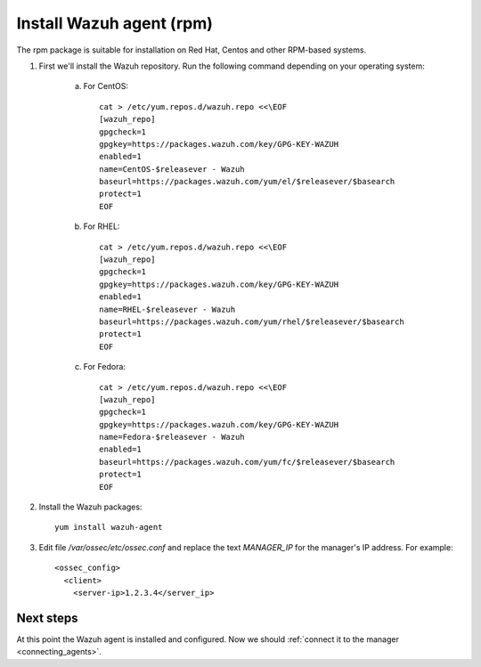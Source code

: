.. _wazuh_agent_rpm:

Install Wazuh agent (rpm)
=============================

The rpm package is suitable for installation on Red Hat, Centos and other RPM-based systems.

1. First we'll install the Wazuh repository. Run the following command depending on your operating system:

    a) For CentOS::

        cat > /etc/yum.repos.d/wazuh.repo <<\EOF
        [wazuh_repo]
        gpgcheck=1
        gpgkey=https://packages.wazuh.com/key/GPG-KEY-WAZUH
        enabled=1
        name=CentOS-$releasever - Wazuh
        baseurl=https://packages.wazuh.com/yum/el/$releasever/$basearch
        protect=1
        EOF

    b) For RHEL::

        cat > /etc/yum.repos.d/wazuh.repo <<\EOF
        [wazuh_repo]
        gpgcheck=1
        gpgkey=https://packages.wazuh.com/key/GPG-KEY-WAZUH
        enabled=1
        name=RHEL-$releasever - Wazuh
        baseurl=https://packages.wazuh.com/yum/rhel/$releasever/$basearch
        protect=1
        EOF

    c) For Fedora::

        cat > /etc/yum.repos.d/wazuh.repo <<\EOF
        [wazuh_repo]
        gpgcheck=1
        gpgkey=https://packages.wazuh.com/key/GPG-KEY-WAZUH
        name=Fedora-$releasever - Wazuh
        enabled=1
        baseurl=https://packages.wazuh.com/yum/fc/$releasever/$basearch
        protect=1
        EOF

2. Install the Wazuh packages::

	yum install wazuh-agent

3. Edit file `/var/ossec/etc/ossec.conf` and replace the text *MANAGER_IP* for the manager's IP address. For example::

	<ossec_config>
	  <client>
	    <server-ip>1.2.3.4</server_ip>

Next steps
----------

At this point the Wazuh agent is installed and configured. Now we should :ref:`connect it to the manager <connecting_agents>`.
